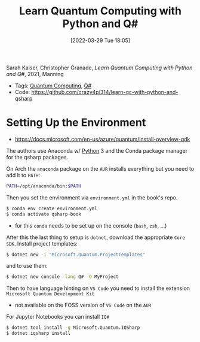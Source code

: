 :PROPERTIES:
:ID:       c2bda57f-a02a-460c-96a2-796dd2fee708
:END:
#+title: Learn Quantum Computing with Python and Q#
#+date: [2022-03-29 Tue 18:05]
#+filetags: book
Sarah Kaiser, Christopher Granade, /Learn Quantum Computing with Python and Q#/, 2021, Manning

- Tags: [[id:6e504ff7-9a50-4a47-901d-4c524c229bc6][Quantum Computing]], [[id:96019e24-7f04-44ec-9bfe-727a0098d761][Q#]]
- Code: https://github.com/crazy4pi314/learn-qc-with-python-and-qsharp

* Setting Up the Environment
- https://docs.microsoft.com/en-us/azure/quantum/install-overview-qdk

The authors use Anaconda w/ [[id:b7330c27-133a-4c8a-9e5b-17f8c1d71f0b][Python]] 3 and the Conda package manager for the qsharp packages.

On Arch the =anaconda= package on the =AUR= installs everything but you need to add it to =PATH=:

#+begin_src bash
PATH=/opt/anaconda/bin:$PATH
#+end_src

Then you set the environment via =environment.yml= in the book's repo.

#+begin_src bash
$ conda env create environment.yml
$ conda activate qsharp-book
#+end_src

- for this =conda= needs to be set up on the console (=bash=, =zsh=, ...)

After this the last thing to setup is =dotnet=, download the appropriate =Core SDK=.
Install project templates:

#+begin_src bash
$ dotnet new -i "Microsoft.Quantum.ProjectTemplates"
#+end_src


and to use them:
#+begin_src bash
$ dotnet new console -lang Q# -O MyProject
#+end_src


Then to have language hinting on =VS Code= you need to install the extension =Microsoft Quantum Development Kit=
- not available on the FOSS version of =VS Code= on the =AUR=

For Jupyter Notebooks you can install =IQ#=
#+begin_src bash
$ dotnet tool install -g Microsoft.Quantum.IQSharp
$ dotnet iqsharp install
#+end_src
